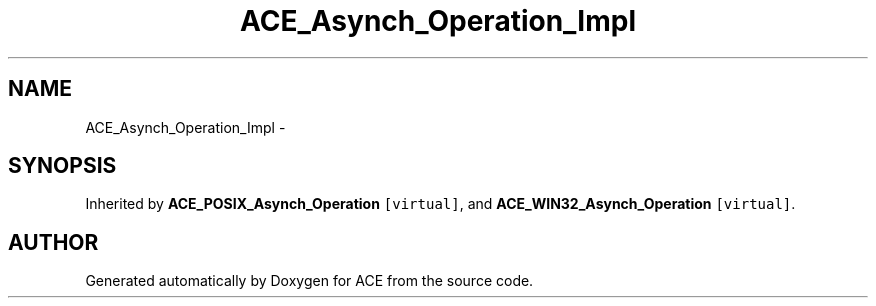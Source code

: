 .TH ACE_Asynch_Operation_Impl 3 "5 Oct 2001" "ACE" \" -*- nroff -*-
.ad l
.nh
.SH NAME
ACE_Asynch_Operation_Impl \- 
.SH SYNOPSIS
.br
.PP
Inherited by \fBACE_POSIX_Asynch_Operation\fR\fC [virtual]\fR, and \fBACE_WIN32_Asynch_Operation\fR\fC [virtual]\fR.
.PP


.SH AUTHOR
.PP 
Generated automatically by Doxygen for ACE from the source code.